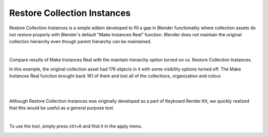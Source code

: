 Restore Collection Instances
====

.. image:: img/RCI_Banner.jpg


Restore Collection Instances is a simple addon developed to fill a gap in Blender functionality where collection assets do not restore properly with Blender's default "Make Instances Real" function. Blender does not maintain the original collection hierarchy even though parent hierarchy can be maintained.

|

Compare results of Make Instances Real with the maintain hierarchy option turned on vs. Restore Collection Instances. 

.. image:: img/RCIvsMIR.jpg

In this example, the original collection asset had 176 objects in it with some visibility options turned off. The Make Instances Real function brought back 161 of them and lost all of the collections, organization and colour.

|

.. image:: img/KRK2Divider.jpg

|

Although Restore Collection Instances was originally developed as a part of Keyboard Render Kit, we quickly realized that this would be useful as a general purpose tool.

|

To use the tool, simply press ctrl+A and find it in the apply menu.

.. image:: img/RestoreCollectionInstances.jpg
